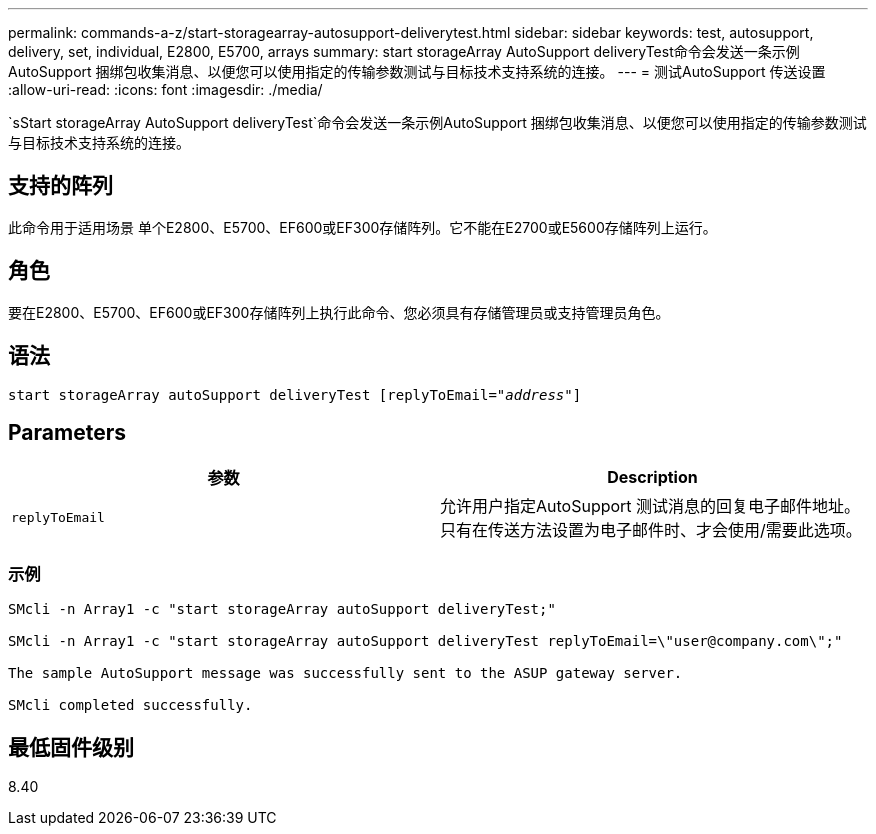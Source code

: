 ---
permalink: commands-a-z/start-storagearray-autosupport-deliverytest.html 
sidebar: sidebar 
keywords: test, autosupport, delivery, set, individual, E2800, E5700, arrays 
summary: start storageArray AutoSupport deliveryTest命令会发送一条示例AutoSupport 捆绑包收集消息、以便您可以使用指定的传输参数测试与目标技术支持系统的连接。 
---
= 测试AutoSupport 传送设置
:allow-uri-read: 
:icons: font
:imagesdir: ./media/


[role="lead"]
`sStart storageArray AutoSupport deliveryTest`命令会发送一条示例AutoSupport 捆绑包收集消息、以便您可以使用指定的传输参数测试与目标技术支持系统的连接。



== 支持的阵列

此命令用于适用场景 单个E2800、E5700、EF600或EF300存储阵列。它不能在E2700或E5600存储阵列上运行。



== 角色

要在E2800、E5700、EF600或EF300存储阵列上执行此命令、您必须具有存储管理员或支持管理员角色。



== 语法

[listing, subs="+macros"]
----
start storageArray autoSupport deliveryTest pass:quotes[[replyToEmail="_address_"]]
----


== Parameters

[cols="2*"]
|===
| 参数 | Description 


 a| 
`replyToEmail`
 a| 
允许用户指定AutoSupport 测试消息的回复电子邮件地址。只有在传送方法设置为电子邮件时、才会使用/需要此选项。

|===


=== 示例

[listing]
----

SMcli -n Array1 -c "start storageArray autoSupport deliveryTest;"

SMcli -n Array1 -c "start storageArray autoSupport deliveryTest replyToEmail=\"user@company.com\";"

The sample AutoSupport message was successfully sent to the ASUP gateway server.

SMcli completed successfully.
----


== 最低固件级别

8.40
